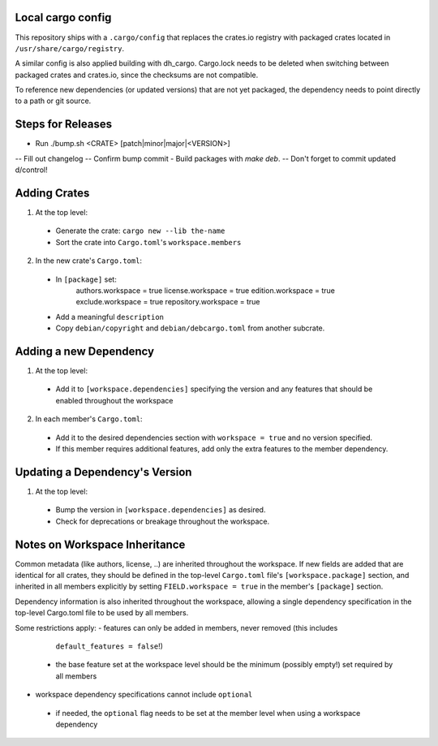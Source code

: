 Local cargo config
==================

This repository ships with a ``.cargo/config`` that replaces the crates.io
registry with packaged crates located in ``/usr/share/cargo/registry``.

A similar config is also applied building with dh_cargo. Cargo.lock needs to be
deleted when switching between packaged crates and crates.io, since the
checksums are not compatible.

To reference new dependencies (or updated versions) that are not yet packaged,
the dependency needs to point directly to a path or git source.

Steps for Releases
==================

- Run ./bump.sh <CRATE> [patch|minor|major|<VERSION>]
-- Fill out changelog
-- Confirm bump commit
- Build packages with `make deb`.
-- Don't forget to commit updated d/control!

Adding Crates
=============

1) At the top level:
  - Generate the crate: ``cargo new --lib the-name``
  - Sort the crate into ``Cargo.toml``'s ``workspace.members``

2) In the new crate's ``Cargo.toml``:
  - In ``[package]`` set:
      authors.workspace = true
      license.workspace = true
      edition.workspace = true
      exclude.workspace = true
      repository.workspace = true
  - Add a meaningful ``description``
  - Copy ``debian/copyright`` and ``debian/debcargo.toml`` from another subcrate.

Adding a new Dependency
=======================

1) At the top level:
  - Add it to ``[workspace.dependencies]`` specifying the version and any
    features that should be enabled throughout the workspace

2) In each member's ``Cargo.toml``:
  - Add it to the desired dependencies section with ``workspace = true`` and no
    version specified.
  - If this member requires additional features, add only the extra features to
    the member dependency.

Updating a Dependency's Version
===============================

1) At the top level:
  - Bump the version in ``[workspace.dependencies]`` as desired.
  - Check for deprecations or breakage throughout the workspace.

Notes on Workspace Inheritance
==============================

Common metadata (like authors, license, ..) are inherited throughout the
workspace. If new fields are added that are identical for all crates, they
should be defined in the top-level ``Cargo.toml`` file's
``[workspace.package]`` section, and inherited in all members explicitly by
setting ``FIELD.workspace = true`` in the member's ``[package]`` section.

Dependency information is also inherited throughout the workspace, allowing a
single dependency specification in the top-level Cargo.toml file to be used by
all members.

Some restrictions apply:
- features can only be added in members, never removed (this includes
  ``default_features = false``!)
 - the base feature set at the workspace level should be the minimum (possibly
   empty!) set required by all members
- workspace dependency specifications cannot include ``optional``
 - if needed, the ``optional`` flag needs to be set at the member level when
   using a workspace dependency
